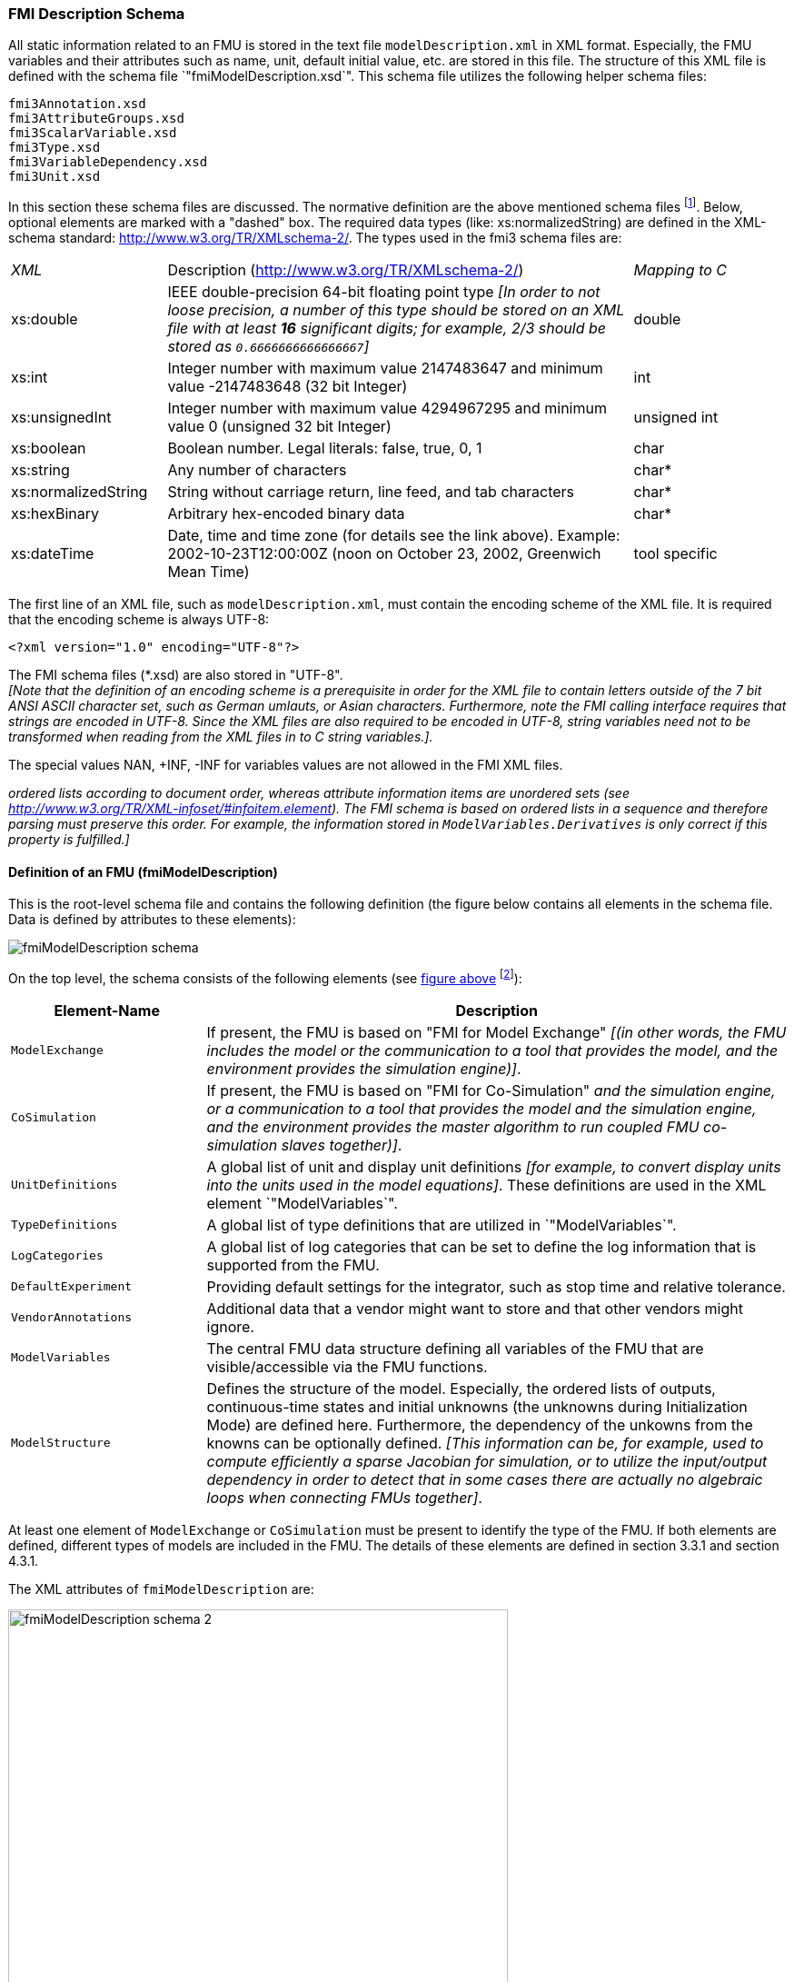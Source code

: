 === FMI Description Schema

All static information related to an FMU is stored in the text file `modelDescription.xml`
in XML format.
Especially, the FMU variables and their attributes such as name, unit,
default initial value, etc. are stored in this file.
The structure of this XML file is defined with the schema file `"fmiModelDescription.xsd`".
This schema file utilizes the following helper schema files:

[role=indented2]
`fmi3Annotation.xsd` +
`fmi3AttributeGroups.xsd` +
`fmi3ScalarVariable.xsd` +
`fmi3Type.xsd` +
`fmi3VariableDependency.xsd` +
`fmi3Unit.xsd`

In this section these schema files are discussed.
The normative definition are the above mentioned schema files
footnote:[Note that the screenshots of this section have been generated from the schema files with the tool "Altova XMLSpy" (www.altova.com).
With the enterprise edition of XMLSpy it is possible to automatically generate C++,
C# and Java code that reads an XML file of fmiModelDescription.xsd.
An efficient open source XML parser is SAX
(http://sax.sourceforge.net/, http://en.wikipedia.org/wiki/Simple_API_for_XML).
All data from the XML file is only defined via "attributes" and not via "elements".
Therefore, only an "attribute" handler needs to be defined for a SAX parser.].
Below, optional elements are marked with a "dashed" box.
The required data types (like: xs:normalizedString) are defined in the XML-schema standard: http://www.w3.org/TR/XMLschema-2/.
The types used in the fmi3 schema files are:

[cols="1,3,1"]
|====
|_XML_
|Description (http://www.w3.org/TR/xmlschema-2/[http://www.w3.org/TR/XMLschema-2/])
|_Mapping to C_

|xs:double
|IEEE double-precision 64-bit floating point type _[In order to not loose precision,
a number of this type should be stored on an XML file with at least *16* significant digits; for example, 2/3 should be stored as `0.6666666666666667`]_
|double

|xs:int
|Integer number with maximum value 2147483647 and minimum value -2147483648 (32 bit Integer)
|int

|xs:unsignedInt
|Integer number with maximum value 4294967295 and minimum value 0 (unsigned 32 bit Integer)
|unsigned int

|xs:boolean
|Boolean number. Legal literals: false, true, 0, 1
|char

|xs:string
|Any number of characters
|char*

|xs:normalizedString
|String without carriage return, line feed, and tab characters
|char*

|xs:hexBinary
|Arbitrary hex-encoded binary data
|char*

|xs:dateTime
|Date, time and time zone (for details see the link above).
Example: 2002-10-23T12:00:00Z (noon on October 23, 2002, Greenwich Mean Time)
|tool specific
|====

The first line of an XML file, such as `modelDescription.xml`,
must contain the encoding scheme of the XML file.
It is required that the encoding scheme is always UTF-8:

[source, xml]
----
<?xml version="1.0" encoding="UTF-8"?>
----

The FMI schema files (*.xsd) are also stored in "UTF-8". +
_[Note that the definition of an encoding scheme is a prerequisite
in order for the XML file to contain letters outside of the 7 bit ANSI ASCII character set,
such as German umlauts, or Asian characters. Furthermore,
note the FMI calling interface requires that strings are encoded in UTF-8.
Since the XML files are also required to be encoded in UTF-8,
string variables need not to be transformed when reading from the XML files in to C string variables.]._

The special values NAN, +INF, -INF for variables values are not allowed in the FMI XML files.

_[Note that child information items,
such as "elements" in a "sequence" are [underline]#ordered lists# according to document order,
whereas attribute information items are [underline]#unordered sets# (see http://www.w3.org/TR/XML-infoset/#infoitem.element).
The FMI schema is based on ordered lists in a sequence and therefore parsing must preserve this order.
For example, the information stored in `ModelVariables.Derivatives` is only correct if this property is fulfilled.]_

==== Definition of an FMU (fmiModelDescription)

This is the root-level schema file and contains the following definition (the figure below contains all
elements in the schema file.
Data is defined by attributes to these elements):

[[system_overview]]
image:images/fmiModelDescription_schema.png[]

On the top level,
the schema consists of the following elements (see xref:system_overview[figure above]
footnote:[Note, elements `<ModelVariables>` and `<ModelStructure>` are mandatory,
whereas `<UnitDefinitions>`, `<TypeDefinitions>`, `<LogCategories>`, `<DefaultExperiment>`,
`<VendorAnnotation>` are optional.
If an optional element is present and defines a list (such as `<UnitDefinitions>`),
the list must have at least one element (such as `<Unit>`).]):

[cols="1,3",options="header"]
|====
|Element-Name
|Description

|`ModelExchange`
|If present,
the FMU is based on "FMI for Model Exchange" _[(in other words, the FMU includes the model or the communication to a tool that provides the model,
and the environment provides the simulation engine)]_.

|`CoSimulation`
|If present,
the FMU is based on "FMI for Co-Simulation" _[(in other words, the FMU includes the model [underline]#and# the simulation engine,
or a communication to a tool that provides the model and the simulation engine,
and the environment provides the master algorithm to run coupled FMU co-simulation slaves together)]_.

|`UnitDefinitions`
|A global list of unit and display unit definitions _[for example, to convert display units into the units used in the model equations]_.
These definitions are used in the XML element `"ModelVariables`".

|`TypeDefinitions`
|A global list of type definitions that are utilized in `"ModelVariables`".

|`LogCategories`
|A global list of log categories that can be set to define the log information that is supported from the FMU.

|`DefaultExperiment`
|Providing default settings for the integrator,
such as stop time and relative tolerance.

|`VendorAnnotations`
|Additional data that a vendor might want to store and that other vendors might ignore.

|`ModelVariables`
|The central FMU data structure defining all variables of the FMU that are visible/accessible via the FMU functions.

|`ModelStructure`
|Defines the structure of the model.
Especially, the ordered lists of outputs,
continuous-time states and initial unknowns (the unknowns during Initialization Mode) are defined here.
Furthermore, the dependency of the unkowns from the knowns can be optionally defined.
_[This information can be,
for example, used to compute efficiently a sparse Jacobian for simulation, or to utilize the input/output dependency in order to detect that in some cases there are actually no algebraic loops when connecting FMUs together]_.
|====

At least one element of `ModelExchange` or `CoSimulation` must be present to identify the type of the FMU.
If both elements are defined, different types of models are included in the FMU.
The details of these elements are defined in section 3.3.1 and section 4.3.1.

The XML attributes of `fmiModelDescription` are:

image:images/fmiModelDescription_schema_2.png[width=80%, align="center"]

[cols="1,3",options="header"]
|====
|Attribute-Name
|Description

|`fmiVersion`
|Version of "FMI for Model Exchange or Co-Simulation" that was used to generate the XML file.
The value for this version is "2.0".
Future minor revisions are denoted as "2.0.1", "2.0.2", ...

|`modelName`
|The name of the model as used in the modeling environment that generated the XML file,
such as "Modelica.Mechanics.Rotational.Examples.CoupledClutches".

|`guid`
|The "Globally Unique IDentifier" is a string that is used to check that the XML file is compatible with the C functions of the FMU.
Typically when generating the XML file,
a fingerprint of the "relevant" information is stored as guid and in the generated C function.

|`description`
|Optional string with a brief description of the model.

|`author`
|Optional string with the name and organization of the model author.

|`version`
|Optional version of the model, for example, "1.0".

|`copyright`
|Optional information on the intellectual property copyright for this FMU. +
_[Example: copyright = "© My Company 2011"]_.

|`license`
|Optional information on the intellectual property licensing
for this FMU. +
_[Example: license = "BSD license <license text or link to license>"]_.

|`generationTool`
|Optional name of the tool that generated the XML file.

|`generationDateAndTime`
|Optional date and time when the XML file was generated.
The format is a subset of "xs:dateTime" and should be: "YYYY-MM-DDThh:mm:ssZ" (with one "T" between date and time; "Z" characterizes the Zulu time zone,
in other words, Greenwich meantime). +
_[Example: "2009-12-08T14:33:22Z"]_.

|`variableNamingConvention`
|Defines whether the variable names in `ModelVariables / ScalarVariable / name` and in `TypeDefinitions / Type / name` follow a particular convention.
For the details, see section 2.2.9. Currently standardized are:

- `flat`: A list of strings (the default).

- `structured`: Hierarchical names with "." as hierarchy separator,
and with array elements and derivative characterization.

|`numberOfEventIndicators`
|The (fixed) number of event indicators for an FMU based on FMI for Model Exchange. +
For Co-Simulation, this value is ignored.
|====

_[The attribute `numberOfContinuousStates` available in FMI 1.0 has been removed for FMI 2.0,
since this information can be deduced from the remaining data in the XML file.]_

==== Definition of Units (UnitDefinitions)

_[In this section, the units of the variables are (optionally) defined.
Unit support is important for technical systems since otherwise it is very easy for errors to occur.
Unit handling is a difficult topic, and there seems to be no method available that is really satisfactory for all applications, such as unit check,
unit conversion, unit propagation or dimensional analysis.
In FMI, a pragmatic approach is used that takes into account that every software system supporting units has potentially its own specific technique to describe and utilize units.
The approach used here is slightly different than FMI 1.0 to reduce the need for standardized string representations.]_

Element "*UnitDefinitions*" of `fmiModelDescription` is defined as:

image::images/UnitDefinitions_schema.png[]

It consists of zero or more `Unit` definitions footnote:[If no units are defined,
element `<UnitDefinitions>` must not be present.
If 1 or more units are defined, this element must be present.].
A `Unit` is defined by its `name` attribute such as "N.m" or "N*m" or "Nm",
which must be unique with respect to all other defined elements of the `UnitDefinitions` list.
If a variable is associated with a `Unit`,
then the value of the variable has to be provided with the `fmi3SetXXX` functions or else is returned by the `fmi3GetXXX` functions with respect to this `Unit`.
_[The purpose of the name is to uniquely identify a unit and,
for example, use it to display the unit in menus or in plots.
Since there is no standard to represent units in strings,
and there are different ways how this is performed in different tools,
no specific string representation of the unit is required.]_

Optionally, a value given in unit `Unit` can be converted to a value with respect to unit `BaseUnit` utilizing the conversion `factor` and `offset` attributes:

image::images/BaseUnit_schema.png[width=50%, align="center"]

Besides `factor` and `offset`,
the `BaseUnit` definition consists of the exponents of the 7 SI base units "kg",
"m", "s", "A", "K", "mol", "cd", and of the exponent of the SI derived unit "rad".
_[Depending on the analysis/operation carried out,
the SI derived unit "rad" is or is not utilized, see discussion below.
The additional "rad" base unit helps to handle the often occurring quantities in technical systems that depend on an angle.]_

A value with respect to `Unit` (abbreviated as "Unit_value") is converted with respect to `BaseUnit` (abbreviated as "BaseUnit_value") by the equation:

BaseUnit_value = `factor`* Unit_value + `offset`

_[For example, if_ latexmath:[\color{blue}{p_{bar}}] _is a pressure value in unit "bar", and_ latexmath:[\color{blue}{p_{Pa}}] _is the pressure value in `BaseUnit`, then_

latexmath:[\color{blue}{p_{Pa} = 10^5 p_{bar}}]

_and therefore, `factor = 1.0e5` and `offset = 0.0`._

_[In the following table several unit examples are given
(Note that if in column `"exponents"` the definition "latexmath:[\color{blue}{kgm^2 / s^2}]"
is present, then the attributes of `BaseUnit` are: `"kg=1, m=2, s=-2`"):_

[cols="1,1,1,1,1"]
|====
.2+^|*Quantity*
.2+^|*Unit.name* +
(examples)
3+^|*Unit.BaseUnit*
^|*exponents*
^|*factor*
^|*offset*

^|_Torque_
^|`"N.m"`
^|latexmath:[\color{blue}{kg \cdot m^2 / s^2}]
^|`1.0`
^|`0.0`

^|_Energy_
^|`"J"`
^|latexmath:[\color{blue}{kg \cdot m^2 / s^2}]
^|`1.0`
^|`0.0`

^|_Pressure_
^|`"bar"`
^|latexmath:[\color{blue}{\frac{kg}{m \cdot s^2}}]
^|`1.0e5`
^|`0.0`

^|_Angle_
^|`"deg"`
^|`rad`
^|`0.01745329251994330 (= pi/180)`
^|`0.0`

^|_Angular velocity_
^|`"rad/s"`
^|`rad/s`
^|`1.0`
^|`0.0`

^|_Angular velocity_
^|`"rpm"`
^|`rad/s`
^|`0.1047197551196598 (=2*pi/60)`
^|`0.0`

^|_Frequency_
^|`"Hz"`
^|`rad/s`
^|`6.283185307179586` +
`(= 2*pi)`
^|`0.0`

^|_Temperature_
^|`"°F"`
^|`K`
^|`0.5555555555555556` +
`(= 5/9)`
|`255.3722222222222` +
`(= 273.15-32*5/9)`

^|_Per cent by length_
^|`"%/m"`
^|`1/m`
^|`0.01`
^|`0.0`

^|_Parts per million_
^|`"ppm"`
^|`1`
^|`1.0e-6`
^|`0.0`

^|_Length_
^|`"km"`
^|`m`
^|`1000`
^|`0.0`

^|_Length_
^|`"yd"`
^|`m`
^|`0.9144`
^|`0.0`
|====

_Note that "Hz" is typically used as `Unit.name` for a frequency quantity,
but it can also be used as `DisplayUnit` for an angular velocity quantity (since `"revolution/s`").]_

_The `BaseUnit` definitions can be utilized for different purposes (the following application examples are optional and a tool may also completely ignore the `Unit` definitions):_

*Signal connection check*:

_When two signals v1 and v2 are connected together,
and on at least one of the signals no `BaseUnit` element is defined,
then the connection equation "v2 = v1" holds (if v1 is an output of an FMU and v2 is an input of another FMU,
with `fmi3GetXXX` the value of v1 is inquired and used as value for v2 by calling `fmi3SetXXX`)._

_When two signals v1 and v2 are connected together,
and for both of them `BaseUnit` elements are defined,
then they must have identical exponents of their `BaseUnit`.
If `factor` and `offset` are also identical,
again the connection equation "v2 = v1" holds.
If `factor` and `offset` are not identical,
the tool may either trigger an error or, if supported, perform a conversion;
in other words, use the connection equation (in this case the `relativeQuantity` of the `TypeDefinition`,
see below,
has to be taken into account in order to determine whether `offset` shall or shall not be utilized):_

`factor(v1)*v1 + offset(v1) = factor(v2)*v2 + offset(v2)`

_As a result,
wrong connections can be detected (for example, connecting a force with an angle signal would trigger an error) and conversions between, say,
US and SI units can be either automatically performed or, if not supported,
an error is triggered as well.

_[Note that this approach is not satisfactory for variables belonging to different quantities that have,
however, the same `BaseUnit`, such as quantities "Energy" and "Torque",
or "AngularVelocity" and "Frequency".
To handle such cases, quantity definitions have to be taken into account (see `TypeDefinitions`) and quantity names need to be standardized.]_

_This approach allows a general treatment of units,
without being forced to standardize the grammar and allowed values for units (for example, in FMI 1.0,
a unit could be defined as "N.m" in one FMU and as "N*m" in another FMU, and a tool would have to reject a connection,
since the units are not identical. In FMI 2.0, the connection would be accepted,
provided both elements have the same `BaseUnit` definition)._

*Dimensional analysis of equations:*

_In order to check the validity of equations in a modeling language,
the defined units can be used for dimensional analysis,
by using the `BaseUnit` definition of the respective unit.
For this purpose, the `BaseUnit` "rad" has to be treated as "1".
Example:_

----
J*α = τ → [kg.m2]*[rad/s2] = [kg.m2/s2]). // o.k. ("rad" is treated as "1")
J*α = f → [kg.m2]*[rad/s2] = [kg.m/s2]). // error, since dimensions do not agree
----

*Unit propagation:*

_If unit definitions are missing for signals,
they might be deduced from the equations where the signals are used.
If no unit computation is needed, "rad" is propagated.
If a unit computation is needed and one of the involved units has "rad" as a `BaseUnit`,
then unit propagation is not possible.
Examples:_

- _a = b + c, and `Unit` of c is provided, but not `Unit` of a and b:_ +
_The Unit definition of c (in other words, `Unit.name`, `BaseUnit`,
`DisplayUnit`) is also used for a and b.
For example, if BaseUnit(c) = "rad/s", then BaseUnit(a) = BaseUnit(b) = "rad/s"._

- _a = b*c, and `Unit` of a and of c is provided, but not `Unit` of b:_ +
_If "rad" is either part of the `BaseUnit` of "a" and/or of "c",
then the `BaseUnit` of b cannot be deduced (otherwise it can be deduced).
Example: If BaseUnit(a)="kg.m/s2" and BaseUnit(c)="m/s2",
then the BaseUnit(b) can be deduced to be "kg".
In such a case `Unit.name` of b cannot be deduced from the `Unit.name` of a and c,
and a tool would typically construct the `Unit.name` of b from the deduced `BaseUnit`.]_

Additionally to the unit definition,
optionally a set of display units can be defined that can be utilized for input/output of a value:

image::images/DisplayUnit_schema.png[width=80%, align="center"]

A `DisplayUnit` is defined by `name`, `factor` and `offset`.
The attribute `name` must be unique with respect to all other `names` of the `DisplayUnit` definitions of the same `Unit` [(different `Unit` elements may have the same `DisplayUnit` names)].
A value with respect to Unit (abbreviated as "Unit_value") is converted with respect to `DisplayUnit` (abbreviated as "DisplayUnit_value") by the equation:

DisplayUnit_value = `factor` * Unit_value + `offset`

_["offset" is, for example, needed for temperature units.]_

_[For example, if latexmath:[\color{blue}{T_K}] is the temperature value of `Unit.name` (in "K") and latexmath:[\color{blue}{T_F}] is the temperature value of `DisplayUnit` (in "°F"),
then_

[latexmath]
++++
T_F = (9/5) * (T_K - 273.15) + 32
++++

_and therefore, `factor = 1.8 (=9/5)` and `offset = -459.67 (= 32 - 273.15*9/5)`._

_Both the `DisplayUnit.name` definitions as well as the `Unit.name` definitions are used in the `ScalarVariable` elements.
Example for a definition:_

[source, xml]
----
<Unit name="rad/s">
    <BaseUnit s="-1" rad="1"/>
    <DisplayUnit name="deg/s" factor= "57.29577951308232"/>
    <DisplayUnit name="rev/min" factor= "9.549296585513721"/>
</Unit>
 <Unit name="bar">
    <BaseUnit kg="1", m="-1", s="-2", factor="1.0e5", offset="0"/>
</Unit>
 <Unit name="Re">
    <BaseUnit/>    // unit = "1"
                   //(dimensionless, all exponents of BaseUnit are zero)
 </Unit>
 <Unit name="Euro/PersonYear"/>  // no mapping to BaseUnit defined
----
_]_

The schema definition is present in a separate file `"fmi3Unit.xsd`".

==== Definition of Types (TypeDefinitions)

Element *"TypeDefinitions"* of `fmiModelDescription` is defined as:

image::images/TypeDefinitions_schema.png[width=90%, align="center"]

This element consists of a set of `"SimpleType"` definitions according to schema `"fmi3SimpleType"` in file `"fmi3Type.xsd"`.
One `"SimpleType"` has a type `"name"` and `"description"` as attributes.
Attribute "name" must be unique with respect to all other elements of the `TypeDefinitions` list.
Furthermore,
`"name"` of a `"SimpleType"` must be different to all `"name"` attributes of `ScalarVariable`pass:[s] _[if the same names would be used,
then this would nearly always give problems when importing the FMU in an environment such as Modelica,
where a type name cannot be used as instance name]_.
Additionally, one of the elements `Real`, `Integer`, `Boolean`, `String`, `Binary`, 
or `Enumeration` must be present.
They have the following definitions:

image::images/Real_schema.png[width=50%, align="center"]

image::images/Integer_schema.png[width=50%, align="center"]

_[The attributes of "Real" and "Integer" are collected in the attribute groups "fmi3RealAttributes" and "fmi3IntegerAttributes" in file "fmi3AttributeGroups.xsd",
since these attributes are reused in the `ScalarVariable` element definitions below.]_

image::images/Enumeration_schema.png[width=80%, align="center"]

These definitions are used as default values in element `ScalarVariable`pass:[s]
_[in order that, say,
the definition of a "Torque" type does not have to be repeated over and over again]_.
The attributes and elements have the following meaning:

[cols="1,5",options="header"]
|====
|_Name_
|_Description_

|quantity
|Physical quantity of the variable. _[For example, "Angle", or "Energy".
The quantity names are not standardized]_

|unit
|Unit of the variable defined with `UnitDefinitions.Unit.name` that is used for the model equations. _[For example, "N.m": in this case a `Unit.name = "N.m"` must be present under `UnitDefinitions`.]_

|displayUnit
|Default display unit. The conversion to the `"unit"` is defined with the
element `"<fmiModelDescription><UnitDefinitions>`".
If the corresponding
`"displayUnit"` is not defined under `<UnitDefinitions> <Unit> <DisplayUnit>`,
then `displayUnit` is ignored.
It is an error if `displayUnit` is defined in element `Real`,
but `unit` is not, or unit is not defined under `<UnitDefinitions><Unit>`.

|mimeType
|Indicates the type of data passed as a binary. Defaults to
`application/octet-stream`, which is unspecific. Implementations can
use this information to provide guidance to the user about valid/useful
connections.
|relativeQuantity
|If this attribute is `true`,
then the `"offset"` of `"displayUnit"` must be ignored.
_[For example, 10 degree Celsius = 10 Kelvin if `"relativeQuantity = true"` and not 283.15 Kelvin.]_

|min
|Minimum value of variable (variable value ≥ `min`).
If not defined, the minimum is the largest negative number that can be represented on the machine.
The `min` definition is information from the FMU to the environment defining the region in which the FMU is designed to operate,
see also comment after this table.

|max
|Maximum value of variable (variable value ≤ `max`).
If not defined, the maximum is the largest positive number that can be represented on the machine.
The `max` definition is information from the FMU to the environment defining the region in which the FMU is designed to operate,
see also comment after this table.

|nominal
|Nominal value of variable.
If not defined and no other information about the nominal value is available,
then nominal = 1 is assumed. +
_[The nominal value of a variable can be,
for example, used to determine the absolute tolerance for this variable as needed by numerical algorithms:_ +
absoluteTolerance = `nominal` * `tolerance` * 0.01 +
_where `tolerance` is, for example, the relative tolerance defined in `<DefaultExperiment>`,
see section 2.2.5.]_

|unbounded
|If true,
indicates that during time integration, the variable gets a value much larger than its nominal value `nominal`.
_[Typical examples are the monotonically increasing rotation angles of crank shafts and the longitudinal position of a vehicle along the track in long distance simulations.
This information can, for example,
be used to increase numerical stability and accuracy by setting the corresponding bound for the relative error to zero (relative tolerance = 0.0),
if the corresponding variable or an alias of it is a continuous state variable.]_

|Item
|Items of an enumeration has a sequence of `"name"` and `"value"` pairs.
The values can be any integer number
but must be unique within the same enumeration (in order that the mapping between `"name"` and `"value"` is bijective).
An `Enumeration` element must have at least one Item.
|====

_[Attributes `min` and `max` can be set for variables of type Real, Integer or Enumeration.
The question is how `fmi3SetReal`, `fmi3SetInteger`, `fmi3GetReal`,
`fmi3GetInteger` shall utilize this definition.
There are several conflicting requirements:_ +
_Avoiding forbidden regions
(for example, if "u" is an input and "sqrt(u)" is computed in the FMU,
min=0 on "u" shall guarantee that only values of "u" in the allowed regions are provided)._
_Numerical algorithms
(ODE-solver, optimizers. nonlinear solvers) do not guarantee constraints.
If a variable is outside of the bounds, the solver tries to bring it back into the bounds.
As a consequence,
calling fmi3GetReal during an iteration of such a solver might return values that are not in the defined min/max region.
After the iteration is finalized,
it is only guaranteed that a value is within its bounds up to a certain numerical precision._ +
_In debug mode checks on min/max should be performed.
For maximum performance on a real-time system the checks might not be performed._ +
_The approach in FMI is therefore that min/max definitions are an information from the FMU to the environment defining the region in which the FMU is designed to operate.
The environment is free to utilize this information
(typically, in debug mode of the environment the min/max is checked in the cases as stated above).
In any case,
it is expected that the FMU handles variables appropriately where the region definition is critical.
For example,
dividing by an input (so the input should not be in a small range of zero) or taking the square root of an input (so the input should not be negative) may either result in fmi3Error,
or the FMU is able to handle this situation in other ways._

_If the FMU is generated so that min/max shall be checked whenever meaningful
(for example, for debug purposes), then the following strategy should be used:_

_If `fmi3SetReal` or `fmi3SetInteger` is called violating the min/max attribute settings of the corresponding variable,
the following actions are performed:_

- _On a fixed or tunable parameter `fmi3Status = fmi3Discard` is returned._
- _On an input, the FMU decides what to return (If no computation is possible,
it could return `fmi3Status =  fmi3Discard`,
in other situations it may return `fmi3Warning` or `fmi3Error`,
or `fmi3OK`, if it is uncritical)._

_If an FMU defines min/max values for Integer and Enumerations (local and output variables),
then the expected behavior of the FMU is that `fmi3GetInteger` returns values in the defined range._

_If an FMU defines min/max values for Reals,
then the expected behavior of the FMU is that `fmi3GetReal` returns values at the solution (accepted steps of the integrators) in the defined range with a certain uncertainty related to the tolerances of the numerical algorithms.]_

==== Definition of Log Categories (LogCategories)

Element `"LogCategories"` of `"fmiModelDescription` is defined as:

image::images/LogCategories_schema.png[width=70%, align="center"]

`LogCategories` defines an unordered set of category strings that can be utilized to define the log output via function `"logger"`, see section 2.1.5.
A tool is free to use any `normalizedString` for a category value.
The `"name"` attribute of `"Category"` must be unique with respect to all other elements of the `LogCategories` list.

There are the following standardized names for `"Category"` and these names should be used if a tool supports the corresponding log category.
If a tool supports one of these log categories and wants to expose it,
then an element Category with this name should be added to `LogCategories` _[To be clear, only the Category names listed under `LogCategories` in the XML file are known to the environment in which the FMU is called.]_

[cols="1,3",options="header"]
|====
|_Category name_
|_Description_

|`logEvents`
|Log all events (during initialization and simulation).

|`logSingularLinearSystems`
|Log the solution of linear systems of equations if the solution is singular (and the tool picked one solution of the infinitely many solutions).

|`logNonlinearSystems`
|Log the solution of nonlinear systems of equations.

|`logDynamicStateSelection`
|Log the dynamic selection of states.

|`logStatusWarning`
|Log messages when returning fmi3Warning status from any function.

|`logStatusDiscard`
|Log messages when returning fmi3Discard status from any function.

|`logStatusError`
|Log messages when returning fmi3Error status from any function.

|`logStatusFatal`
|Log messages when returning fmi3Fatal status from any function.

|`logStatusPending`
|Log messages when returning fmi3Pending status from any function.

|logAll
|Log all messages.
|====

The optional attribute `description` shall contain a description of the respective log category.
_[Typically, this string can be shown by a tool if more details for a log category shall be presented.]_

_[This approach to define `LogCategories` has the following advantages:_

. _A simulation environment can present the possible log categories in a menu and the user can select the desired one (in the FMI 1.0 approach,
there was no easy way for a user to figure out from a given FMU what log categories could be provided)._

_[Note that since element `<LogCategories>` is optional,
an FMU does not need to expose its log categories.]_

. _The log output is drastically reduced,
because via `fmi3SetDebugLogging` exactly the categories are set that shall be logged and therefore the FMU only has to print the messages with the corresponding categories to the `"logger"` function.
In FMI 1.0, it was necessary to provide all log output of the FMU to the `"logger"` and then a filter in the `"logger"` could select what to show to the end-user.
The approach introduced in FMI 2.0 is therefore much more efficient.]_

==== Definition of a Default Experiment (DefaultExperiment)

Element `"DefaultExperiment"` of `fmiModelDescription` is defined as:

image::images/DefaultExperiment_schema.png[width=70%, align="center"]

`DefaultExperiment` consists of the optional default start time,
stop time, relative tolerance, and step size for the first simulation run.
A tool may ignore this information.
However, it is convenient for a user that `startTime`, `stopTime`,
`tolerance` and `stepSize` have already a meaningful default value for the model at hand.
Furthermore, for CoSimulation the `stepSize` defines the preferred `communicationStepSize`.

==== Definition of Vendor Annotations (VendorAnnotations)

Element `"VendorAnnotations"` of `fmiModelDescription` is defined as:

image::images/VendorAnnotations_schema.png[width=80%, align="center"]

`VendorAnnotations` consist of an ordered set of annotations that are identified by the name of the tool that can interpret the `"any"` element.
The `"any"` element can be an arbitrary XML data structure defined by the tool.
Attribute `"name"` must be unique with respect to all other elements of the `VendorAnnotation` list.

==== Definition of Model Variables (ModelVariables)

The `"ModelVariables"` element of `fmiModelDescription` is the central part of the model description.
It provides the static information of all exposed variables and is defined as:

image::images/ModelVariables_schema.png[width=100%, align="center"]

The `"ModelVariables"` element consists of an ordered set of `ScalarVariable` elements (see figure above).
The first element has `index = 1`,
the second `index=2`, etc.
This `ScalarVariable` `index` is used in element `ModelStructure` to uniquely and efficiently refer to `ScalarVariable` definitions.
A `ScalarVariable` represents a variable of primitive type, like a real or integer variable.
For simplicity,
only scalar variables are supported in the schema file in this version and structured entities (like arrays or records) have to be mapped to scalars.
The schema definition is present in a separate file `fmi3ScalarVariable.xsd`.
The attributes of `ScalarVariable` are:

image::images/ScalarVariable_schema.png[width=90%, align="center"]

[cols="1,5",options="header"]
|====
|_Attribute-Name_
|_Description_

|`name`
|The full, [underline]#unique name# of the variable.
Every variable is uniquely identified within an FMU instance by this name or by its `ScalarVariable index` (the element position in the `ModelVariables` list; the first list element has `index=1`).

|`valueReference`
|A handle of the variable to efficiently identify the variable value in the model interface.
This handle is a secret of the tool that generated the C functions.
It is not required to be unique.
The only guarantee is that valueReference is sufficient to identify the respective variable value in the call of the C functions.
This implies that it is unique for a particular base data type
(`Real`, `Integer/Enumeration`, `Boolean`, `String`)
with exception of variables that have identical values (such variables are also called "alias" variables).
This attribute is "required".

|`description`
|An optional description string describing the meaning of the variable.

|`causality`
| Enumeration that defines the causality of the variable.
Allowed values of this enumeration:

- `"parameter"`: Independent parameter (a data value that is constant during the simulation and is provided by the environment and cannot be used in connections).
`variability` must be `"fixed"` or `"tunable"`.
`initial` must be `exact` or not present (meaning `exact`).

- `"calculatedParameter"`: A data value that is constant during the simulation and is computed during initialization or when tunable parameters change.
`variability` must be `"fixed"` or `"tunable"`.
initial must be `"approx"`, `"calculated"` or not present (meaning `calculated`).

- `"input"`: The variable value can be provided from another model or slave.
It is not allowed to define `initial`.

- `"output"`: The variable value can be used by another model or slave.
The algebraic relationship to the inputs is defined via the `dependencies` attribute of `<fmiModelDescription><ModelStructure><Outputs><Unknown>`.

- `"local"`: Local variable that is calculated from other variables or is a continuous-time state (see section 2.2.8).
It is not allowed to use the variable value in another model or slave.

- `"independent"`: The independent variable (usually `"time"`).
All variables are a function of this independent variable.
`variability` must be `"continuous"`.
At most one `ScalarVariable` of an FMU can be defined as `"independent"`.
If no variable is defined as `"independent"`,
it is implicitly present with name = `"time"` and `unit = "s"`.
If one variable is defined as `"independent"`,
it must be defined as `"Real"` without a `"start"` attribute.
It is not allowed to call function `fmi3SetReal` on an `"independent"` variable.
Instead, its value is initialized with `fmi3SetupExperiment` and after initialization set by `fmi3SetTime` for ModelExchange and by arguments `currentCommunicationPoint` and `communicationStepSize` of `fmi3DoStep` for CoSimulation.
_[The actual value can be inquired with `fmi3GetReal`.]_

The default of causality is `"local"`. +
A continuous-time state must have `causality = "local"` or `"output"`, see also section 2.2.8.

_[`causality = "calculatedParameter"` and `causality = "local"` with `variability = "fixed"` or `"tunable"` are similar.
The difference is that a `calculatedParameter` can be used in another model or slave,
whereas a local variable cannot.
For example, when importing an FMU in a Modelica environment,
a `"calculatedParameter"` should be imported in a `public` section as `final parameter`,
whereas a `"local"` variable should be imported in a `protected` section of the model.]_

|`variability`
|Enumeration that defines the time dependency of the variable,
in other words, it defines the time instants when a variable can change its value.
_[The purpose of this attribute is to define when a result value needs to be inquired and to be stored.
For example, discrete variables change their values only at event instants (ModelExchange) or at a communication point (CoSimulation) and it is therefore only necessary to inquire them with `fmi3GetXXX` and store them at event times.]_
Allowed values of this enumeration:

- `"constant"`: The value of the variable never changes.

- `"fixed"`: The value of the variable is fixed after initialization,
in other words, after `fmi3ExitInitializationMode` was called the variable value does not change anymore.

- `"tunable"`: The value of the variable is constant between `external events` (ModelExchange) and between _Communication Points_ (CoSimulation) due to changing variables with `causality = "parameter"` or `"input"` and `variability = "tunable"`.
Whenever a parameter or input signal with `variability = "tunable"` changes,
an event is triggered externally (ModelExchange), or the change is performed at the next _Communication Point_ (CoSimulation) and the variables with `variability = "tunable"` and `causality = "calculatedParameter"` or `"output"` must be newly computed.

- `"discrete"`: +
ModelExchange: The value of the variable is constant between _external_ and _internal events_ (= time,
state, step events defined implicitly in the FMU). +
CoSimulation: By convention, the variable is from a "real" sampled data system and its value is only changed at Communication Points (also inside the slave).

- `"continuous"`: Only a variable of `type = "Real"` can be `"continuous"`. +
ModelExchange: No restrictions on value changes. +
CoSimulation: By convention, the variable is from a differential

The default is `"continuous"`.

_[Note that the information about continuous states is defined with element
`fmiModelDescription.ModelStructure.Derivatives`.]_

|`initial`
|Enumeration that defines how the variable is initialized.
It is not allowed to provide a value for `initial` if `causality = "input"` or `"independent"`:

- = `"exact"`: The variable is initialized with the start value (provided under `Real`,
`Integer`, `Boolean`, `String` or `Enumeration`).

- = `"approx"`: The variable is an iteration variable of an algebraic loop and the iteration at initialization starts with the start value.

- = `"calculated"`: The variable is calculated from other variables during initialization.
It is not allowed to provide a `"start"` value.

If `"initial"` is not present,
it is defined by the table below based on `"causality"` and `"variability"`.
If `initial = "exact"` or `"approx"`, or `causality = "input"`, a start value must be provided.
If `initial = "calculated"`,
or `causality = "independent"`, it is not allowed to provide a start value.

_[The environment decides when to use the start value of a variable with `causality = "input"`.
Examples: (a) automatic tests of FMUs are performed,
and the FMU is tested by providing the start value as constant input.
(b) For a ModelExchange FMU, the FMU might be part of an algebraic loop.
If the input variable is iteration variable of this algebraic loop,
then initialization starts with its start value.]_

If `fmi3SetXXX` is not called on a variable with `causality = "input"`, then the FMU must use the start value as value of this input.

2+|`canHandleMultipleSetPerTimeInstant`
|
|Only for ModelExchange (if only CoSimulation FMU, this attribute must not be present.
If both ModelExchange and CoSimulation FMU, this attribute is ignored for CoSimulation): +
Only for variables with `variability = "input"`: +
If present with `value = false`, then only one `fmi3SetXXX` call is allowed at one super dense time instant (model evaluation) on this variable.
That is, this input is not allowed to appear in a (real) algebraic loop requiring multiple calls of `fmi3SetXXX` on this variable
_[for example, due to a Newton iteration]_. +
_[This flag must be set by FMUs where (internal) discrete-time states are directly updated when assigned (xd := f(xd) instead of xd = f(previous(xd)),
and at least one output depends on this input and on discrete states._ +
_It is strongly recommended that such an FMU checks the fulfillment of the requirement by itself during run-time,
because an environment might not be able to check it;
usually, there is a generic mechanism to import an FMU in an environment,
but the mechanism to connect FMUs together is unrelated to the import mechanism.
For example,
there is no mechanism in the Modelica language to formulate connection restrictions for C functions (the FMU) called in a Modelica model.]_
|====

*fmi3SetXXX* can be called on any variable with `variability ≠ "constant"` *before initialization* (before calling `fmi3EnterInitializationMode`)

- if `initial = "exact"` or `"approx"` _[in order to set the corresponding `start` value.]_

*fmi3SetXXX* can be called on any variable with `variability ≠ "constant"` *during initialization* (after calling `fmi3EnterInitializationMode` and before `fmi3ExitInitializationMode` is called)

- if `initial = "exact"` _[in order to set the corresponding `start` value]_, or

- if `causality = "input"` _[in order to provide new values for inputs]_,

*fmi3SetXXX* can be called on any variable *for ModelExchange* *at an event instant* (after calling `fmi3EnterEventMode` and before `fmi3EnterContinuousTimeMode` is called),
and *for Co-Simulation at every communication point*,

- if `causality = "parameter"` and `variability = "tunable"` _[in order to change the value of the tunable parameter at an event instant or at a communication point]_, or

- if causality = "input" _[in order to provide new values for inputs]_

*fmi3SetXXX* can be called on any variable for *ModelExchange in Continuous-Time Mode*

- if `causality = "input"` and `variability = "continuous"` +
_[in order to provide new values for inputs during continuous integration]_

If `initial` is not present, its value is defined by the following tables
based on the values of `causality` and `variability`:

[cols="1,1,1,1,1,1,1,1,1"]
|====
3.2+|
6+^|*causality*
^|*parameter*
^|*calculated* *parameter*
^|*input*
^|*output*
^|*local*
^|*independent*

.5+^|*variability*
.3+^|data
^|*constant*
^|[red]#--#
^|[red]#--#
^|[red]#--#
^|[green]#(A)#
^|[green]#(A)#
^|[red]#--#

^|*fixed*
^|[green]#(A)#
^|[maroon]#(B)#
^|[red]#--#
^|[red]#--#
^|[maroon]#(B)#
^|[red]#--#

^|*tunable*
^|[green]#(A)#
^|[maroon]#(B)#
^|[red]#--#
^|[red]#--#
^|[maroon]#(B)#
^|[red]#--#

.2+^|signals
^|*discrete*
^|[red]#--#
^|[red]#--#
^|[aqua]#(D)#
^|\(C)
^|\(C)
^|[red]#--#

^|*continuous*
^|[red]#--#
^|[red]#--#
^|[aqua]#(D)#
^|\(C)
^|\(C)
^|[purple]#(E)#
|====

with

[cols="1,3,3", width=50%, align="center"]
|====
|
2+^|*initial*
|
^|*default*
^|*possible values*

|[green]#(A)#
|[green]#exact#
|[green]#exact#

|[maroon]#(B)#
|[maroon]#calculated#
|[maroon]#approx,# +
 [maroon]#calculated#

|\(C)
|calculated
|exact, +
approx, +
calculated

|[aqua]#(D)#
|[aqua]#---#
|[aqua]#---#

|[purple]#(E)#
|[purple]#---#
|[purple]#---#
|====

_[Note: (1) If `causality = "independent"`,
it is neither allowed to define a value for `initial` nor a value for start.
(2) If `causality = "input"`,
it is not allowed to define a value for `initial` and a value for start must be defined.
(3) If \(C) and `initial = "exact"`,
then the variable is explicitly defined by its start value in Initialization Mode (so directly after calling `fmi3ExitInitializationMode`,
the value of the variable is either the start value stored in element `<ScalarVariable><XXX start=YYY/>`
or the value provided by `fmi3SetXXX`,
if this function was called on this variable).]_

The following combinations of variability/causality settings are allowed:

[cols="1,1,1,1,1,1,1,1,1"]
|====
3.2+|
6+^|*causality*
^|*parameter*
^|*calculated* *parameter*
^|*input*
^|*output*
^|*local*
^|*independent*

.5+^|*variability*
.3+^|data
^|*constant*
^|[red]#-- (a)#
^|[red]#-- (a)#
^|[red]#-- (a)#
^|[green]#(7)#
^|[green]#(10)#
^|[red]#-- (c)#

^|*fixed*
^|[green]#(1)#
^|[green]#(3)#
^|[red]#-- (d)#
^|[red]#-- (e)#
^|[green]#(11)#
^|[red]#-- (c)#

^|*tunable*
^|[green]#(2)#
^|[green]#(4)#
^|[red]#-- (d)#
^|[red]#-- (e)#
^|[green]#(12)#
^|[red]#-- (c)#

.2+^|signals
^|*discrete*
^|[red]#-- (b)#
^|[red]#-- (b)#
^|[green]#(5)#
^|[green]#(8)#
^|[green]#(13)#
^|[red]#--(c)#

^|*continuous*
^|[red]#-- (b)#
^|[red]#-- (b)#
^|[green]#(6)#
^|[green]#(9)#
^|[green]#(14)#
^|[green]#(15)#
|====

_Discussion of the combinations that are [underline]#not allowed#_:

[cols="1,10"]
|====
|
|_Explanation why this combination is not allowed_

^|_[red]#(a)#_
|_The combinations `"constant" / "parameter"`,
`"constant" / "calculatedParameter"` and `"constant" / "input"` do not make sense,
since parameters and inputs are set from the environment,
whereas a constant has always a value._

^|_[red]#(b)#_
|_The combinations `"discrete / parameter"`,
`"discrete / calculatedParameter"`,
`"continuous / parameter"` and `"continuous" / "calculatedParameter"` do not make sense,
since `causality = "parameter"` and `"calculatedParameter"` define variables that do not depend on time,
whereas `"discrete"` and `"continuous"` define variables where the values can change during simulation._

^|_[red]#(c)#_
|_For an `"independent"` variable only `variability = "continuous"` makes sense._

^|_[red]#(d)#_
|_A `"fixed"` or `"tunable"` input has exactly the same properties as a `"fixed"` or `"tunable"` parameter.
For simplicity, only `"fixed"` and `"tunable"` parameters shall be defined._

^|_[red]#(e)#_
|_A `"fixed"` or `"tunable"` output has exactly the same properties as a `"fixed"` or `"tunable"` `calculatedParameter`.
For simplicity, only `"fixed"` and `"tunable"` `calculatedParameters` shall be defined._
|====

_Discussion of the combinations that are_ [underline]#allowed#:

[cols="1,3,8", options="header"]
|====
|
|_Setting_
|_Example_

>|_[green]#(1)#_
|_fixed parameter_
|_Non-tunable independent parameter_

>|_[green]#(2)#_
|_tunable parameter_
|_Tunable independent parameter (changing such a parameter triggers an external event (ModelExchange) or takes effect at the next Communication Point (CoSimulation),
and tunable calculatedParameter/output/local variables might change their values)._

>|_[green]#(3)#_
|_fixed dependent parameter_
|_Non-tunable dependent parameter (variable that is computed directly or indirectly from constants or parameters)._

>|_[green]#(4)#_
|_tunable dependent parameter_
|_Tunable dependent parameter (changing an independent parameter triggers an external event (ModelExchange) or takes effect at the next Communication Point (CoSimulation),
and tunable dependent parameters and tunable local variables might change their values)._

>|_[green]#(5)#_
|_discrete input_
|_Discrete input variable from another model._

>|_[green]#(6)#_
|_continuous input_
|_Continuous input variable from another model._

>|_[green]#(7)#_
|_constant output_
|_Variable where the value never changes and that can be used in another model._

>|_[green]#(8)#_
|_discrete output_
|_Discrete variable that is computed in the FMU.
Can be used in another model._

>|_[green]#(9)#_
|_continuous output_
|_Continuous variable that is computed in the FMU and can be used in another model._

>|_[green]#(10)#_
|_constant local_
|_Variable where the value never changes.
Cannot be used in another model._

>|_[green]#(11)#_
|_fixed local_
|_Local variable that depends on fixed parameters only and is computed in the FMU.
Cannot be used in another model.
After initialization, the value of this local variable cannot change._

>|_[green]#(12)#_
|_tunable local_
|_Local variable that depends on tunable parameters only and is computed in the FMU.
Cannot be used in another model.
The value of this local variable can only change during initialization and at event instants,
provided a tunable parameter was changed._

>|_[green]#(13)#_
|_discrete local_
|_Discrete variable that is computed in the FMU and cannot be used in another model._

>|_[green]#(14)#_
|_continuous local_
|_Continuous variable that is computed in the FMU and cannot be used in another model._

>|_[green]#(15)#_
|_continuous independent_
|_All variables are a function of the continuous-time variable marked as `"independent"`.
Usually, this is `"time"`_
|====

_How to treat tunable variables:_

_A parameter p is a variable that does not change its value during simulation,
in other words, dp/dt = 0.
If the parameter "p" is changing,
then Dirac impulses are introduced since dp/dt of a discontinuous constant variable "p" is a Dirac impulse.
Even if this Dirac impulse would be modeled correctly by the modeling environment,
it would introduce unwanted "vibrations".
Furthermore,
in many cases the model equations are derived under the assumption of a constant value (like mass or capacity),
and the model equations would be different if "p" would be time varying._

_FMI for Model Exchange:_ +
_Therefore,
"tuning a parameter" during simulation does not mean to "change the parameter online" during simulation.
Instead, this is a short hand notation for:_

. _Stop the simulation at an event instant_
(usually, a step event, in other words, after a successful integration step).

. _Change the values of the tunable parameters._

. _Compute all parameters that depend on the tunable parameters._

. _Newly start the simulation using as initial values the current values of all previous variables and the new values of the parameters._

_Basically this means that a new simulation run is started from the previous FMU state with changed parameter values.
With this interpretation, changing parameters online is "clean",
as long as these changes appear at an event instant._

_FMI for Co-Simulation:_
_Changing of tunable parameters is allowed before an `fmi3DoStep` call (so, whenever an input can be set with `fmi3SetXXX`) and before `fmi3ExitInitializationMode` is called (that is before and during Initialization Mode).
The FMU internally carries out event handling if necessary.]_

Variables of the same base type (like `fmi3Real`) that have identical `valueReference` definitions are called "alias" variables.
The main purpose of "alias" variables is to enhance efficiency.
If two variables `a` and `b` are alias variables,
then this is only allowed if the behavior of the FMU would be exactly the same
if `a` and `b` were not treated as alias variables (that is,
had different `valueReference`pass:[s]).
This requirement leads naturally to the following restrictions:

. Variables `a` and `b` that can both be set with `fmi3SetXXX`,
or variable `a` that can be set with `fmi3SetXXX` and variable `b` that is defined with `causality = "independent"`,
cannot be alias variables [since these variables are `"independent"` variables and alias means that there is a constraint equation between variables (= the values are the same),
these variables are no longer `"independent"`. +
For example, if variables `a` and `b` have `causality = "parameter"`,
then the value references of `a` and `b` must be different.
However, if variable a has `causality = "parameter"` and `b` has `causality = "calculatedParameter"` and `b := a`,
then `a` and `b` can have the same value reference.].

. At most one variable of the same alias set of variables with `variability = "constant"` can have a start attribute.
[Since start variables are independent initial values.]

. A variable with `variability = "constant"` can only be aliased to another variable with `variability = "constant"`.
It is then required that the start values of all aliased (constant) variables are identical.

. All variables of the same alias set must all have either no `<Unit>` element defined, or all of them must have the same `<Unit name>` and the same `<Unit><BaseUnit>` definitions.

The aliasing of variables only means that the `"value"` of the variables is always identical.
However, aliased variables may have different attributes,
such as `min/max/nominal` values or description texts.
_[For example, if v1, v2 are two alias variables with `v1=v2` and `v1.max=10` and `v2.max=5`,
then the FMU will trigger an error if either `v1` or `v2` becomes larger than 5.]_

_[The dependency definition in `fmiModelDescription.ModelStructure` is completely unrelated to the alias definition.
In particular,
the "direct dependency" definition can be a superset of the "real" direct dependency definition,
even if the "alias" information shows that this is too conservative.
For example, if it is stated that the output `y1` depends on input `u1` and the output `y2` depends on input `u2`,
and `y1` is an alias to `y2`, then this definition is fine,
although it can be deduced that in reality neither `y1` nor `y2` depend on any input.]._

Type specific properties are defined in the required choice element,
where exactly one of `"Real"`, `"Integer"`, `"Boolean"`, `"String"`,
`"Enumeration"` must be present in the XML file:

image::images/Real_Schema_large.png[width=50%, align="center"]

image::images/Integer_Schema_large.png[width=50%, align="center"]

image::images/Boolean_Schema_large.png[width=50%, align="center"]

image::images/String_Schema_large.png[width=50%, align="center"]

image::images/Enumeration_Schema_large.png[width=50%, align="center"]

The attributes are defined in section 2.2.3 ("`TypeDefinitions"`), except:

[cols="1,7", options="header"]
|====
|_Attribute-Name_
|_Description_

|`declaredType`
|If present, name of type defined with `TypeDefinitions / SimpleType`.
The value defined in the corresponding `TypeDefinition` (see section 2.2.3) is used as default.
_[For example, if `min` is present both in `Real` (of `TypeDefinition`) and in `"Real"` (of `ScalarVariable`),
then the `min` of `ScalarVariable` is actually used.]_
For `Real`, `Integer`, `Boolean`, `String`, this attribute is optional.
For `Enumeration` it is required,
because the Enumeration items are defined in `TypeDefinitions / SimpleType`.

|`start`
|Initial or guess value of variable.
*This value is also stored in the C functions*.
_[Therefore, calling_ `fmi3SetXXX` _to set start values is only necessary,
if a different value as stored in the XML file is desired.]_ The interpretation of start is defined by `ScalarVariable / initial`.
A different start value can be provided with an `fmi3SetXXX` function before `fmi3ExitInitializationMode` is called (but not for variables with `variability = "constant"`).

_[The standard approach is to set the start value before `fmi3EnterInitializationMode`.
However, if the initialization shall be modified in the calling environment
(for example, changing from initialization of states to steady-state initialization),
it is also possible to use the start value as iteration variable of an algebraic loop: using an additional condition in the environment,
such as_ latexmath:[\color{blue}{\dot{x} = 0}] _, the actual start value is determined.]_

If `initial = "exact"` or `"approx"` or `causality = "input"`,
a `start` value must be provided.

If `initial = "calculated"` or `causality = "independent"`,
it is not allowed to provide a start value.

Variables with `causality = "parameter"` or `"input"`,
as well as variables with `variability = "constant"`, must have a `"start"` value.

- If `causality = "parameter"`, the start-value is the value of it.

- If `causality = "input"`, the start value is used by the model as value of the input,
if the input is not set by the environment.

- If `variability = "constant"`, the start value is the value of the constant.

- If `causality = "output"` or `"local"`, then the start value is either an `initial` or a `guess` value,
depending on the setting of attribute `initial`.

|`derivative`
|If present, this variable is the derivative of variable with `ScalarVariable` index "derivative".
_[For example,
if there are 10 `ScalarVariable`pass:[s] and `derivative = 3` for `ScalarVariable` 8,
then `ScalarVariable` 8 is the derivative of `ScalarVariable` 3 with respect to the independent variable (usually time).
This information might be especially used if an input or an output is the derivative of another input or output,
or to define the states.]_

The state derivatives of an FMU are listed under element `<ModelStructure><Derivatives>`.
All `ScalarVariable`pass:[s] listed in this element must have attribute `derivative` (in order that the continuous-time states are uniquely defined).

|`reinit`
|Only for ModelExchange (if only CoSimulation FMU,
this attribute must not be present.
If both ModelExchange and CoSimulation FMU,
this attribute is ignored for CoSimulation): +
Can only be present for a continuous-time state. +
If true, state can be reinitialized at an event by the FMU. +
If false, state will not be reinitialized at an event by the FMU.

|`min / max`
|The optional attributes `min` and `max` in element `Enumeration` restrict the allowed values of the enumeration.
The `min/max` definitions are information from the FMU to the environment defining the region in which the FMU is designed to operate,
see also comment in section 2.2.3.
_[If, for example, an `Enumeration` is defined with `name1 = -4`, `name2 = 1`, `name3 = 5`,
`name4 = 11` and min=-2, max = 5, then only `name2` and `name3` are allowed.]_
|====

With element `Annotations` additional, tool specific data can be defined:

image::images/Annotations_schema.png[width=80%]

With `Tool.name` the name of the tool is defined that can interpret the `any` element.
The `any` element can be an arbitrary XML data structure defined by the tool.
_[Typically, additional data is defined here how to build up the menu for the variable,
including the graphical layout and enabling/disabling an input field based on the values of other parameters.]_

==== Definition of the Model Structure (ModelStructure)

The structure of the model is defined in element `ModelStructure` within `fmiModelDescription`.
This structure is with respect to the underlying model equations,
independently how these model equations are solved.
_[For example, when exporting a model both in Model Exchange and Co-Simulation format;
then the model structure is identical in both cases.
The Co-Simulation FMU has either an integrator included that solves the model equations,
or the discretization formula of the integrator and the model equations are solved together ("inline integration").
In both cases the model has the same continuous-time states.
In the second case the internal implementation is a discrete-time system,
but from the outside this is still a continuous-time model that is solved with an integration method.]_

The required part defines an ordering of the outputs and of the (exposed) derivatives,
and defines the unknowns that are available during Initialization
_[Therefore, when linearizing an FMU, every tool will use the same ordering for the outputs,
states, and derivatives for the linearized model.
The ordering of the inputs should be performed in this case according to the ordering in `ModelVariables`.]_ A ModelExchange FMU must expose all derivatives of its continuous-time states in element `Derivatives`.
A Co- Simulation FMU does not need to expose these state derivatives.
_[If a Co-Simulation FMU exposes its state derivatives,
they are usually not utilized for the co-simulation,
but, for example, to linearize the FMU at a communication point.]_

The optional part defines in which way derivatives and outputs depend on inputs,
and continuous-time states at the current super dense time instant (ModelExchange) or at the current Communication Point (CoSimulation).
_[A simulation environment can utilize this information to improve the efficiency,
for example, when connecting FMUs together,
or when computing the partial derivative of the derivatives with respect to the states in the simulation engine.]_.

`ModelStructure` has the following definition:

image::images/ModelStructure_schema.png[width=80%]

`fmi3VariableDependency` is defined as:

image::images/Unknown_schema.png[width=80%]

Elements of the `InitialUnknowns` list:

image::images/InitialUnknowns_schema.png[width=50%]

image::images/Unknown_schema_2.png[width=80%]

Note that attribute `dependenciesKind` for element `InitialUnknowns` has less enumeration values as `dependenciesKind` in the other lists.

ModelStructure consists of the following elements (see also figures above; the symbols of the mathematical equations describing the dependency are defined in section 3.1):

[cols="1,5",options="header"]
|====
|_Element-Name_
|_Description_

|`Outputs`
|Ordered list of all outputs,
in other words, a list of `ScalarVariable` indices where every corresponding `ScalarVariable` must have `causality = "output"` (and *every variable with `causality="output"` must be listed here*).
_[Note that all output variables are listed here,
especially discrete and continuous outputs.
The ordering of the variables in this list is defined by the exporting tool.
Usually, it is best to order according to the declaration order in the source model,
since then the `Outputs` list does not change
if the declaration order of outputs in the source model is not changed.
This is for example, important for linearization,
in order that the interpretation of the output vector does not change for a re-exported FMU.]_
Attribute `dependencies` defines the dependencies of the outputs from the knowns at the current super dense time instant in _Event_ and in _Continuous-Time Mode_ (ModelExchange) and at the current _Communication Point_ (CoSimulation).
The functional dependency is defined as (dependencies of variables that are fixed in _Event_ and _Continuous-Time Mode_ and at _Communication Points_ are not shown): +
[blue]#latexmath:[\color{blue}{(\mathbf{y}_c, \mathbf{y}_d) := \mathbf{f}_{output}(\mathbf{x}_c, \mathbf{u}_c, \mathbf{u}_d, t, \mathbf{p}_{tune})}]#

|`Derivatives`
|Ordered list of all state derivatives,
in other words, a list of `ScalarVariable` `indices` where every corresponding `ScalarVariable` must be a state derivative.
_[Note that only continuous Real variables are listed here.
If a state or a derivative of a state shall not be exposed from the FMU,
or if states are not statically associated with a variable (due to dynamic state selection),
then dummy `ScalarVariable`pass:[s] have to be introduced,
for example, `x[4]`, or `xDynamicStateSet2[5]`.
The ordering of the variables in this list is defined by the exporting tool.
Usually,
it is best to order according to the declaration order of the states in the source model,
since then the <Derivatives> list does not change
if the declaration order of states in the source model is not changed.
This is for example, important for linearization,
in order that the interpretation of the state vector does not change for a re-exported FMU._].
The corresponding continuous-time states are defined by attribute `derivative` of the corresponding `ScalarVariable` state derivative element.
_[Note that higher order derivatives must be mapped to first order derivatives but the mapping definition can be preserved due to attribute `derivative`.
Example: if_ latexmath:[\color{blue}{\frac{\text{ds}}{\text{dt}} = v,\ \frac{\text{dv}}{\text{dt}} =f(..)}] _,then_ latexmath:[\color{blue}{\left\{ v,\ \frac{\text{dv}}{\text{dt}} \right\}}] _ is the vector of state derivatives and attribute `derivative` of_ latexmath:[\color{blue}{v}] _references_ latexmath:[\color{blue}{s}] _,
and attribute `derivative` of_ latexmath:[\color{blue}{\frac{\text{dv}}{\text{dt}}}] _references_ latexmath:[\color{blue}{v}] _.]_ +
For Co-Simulation,
element `Derivatives` is ignored if capability flag `providesDirectionalDerivative` has a value of `false`,
in other words, it cannot be computed. _[This is the default.
If an FMU supports both ModelExchange and CoSimulation,
then the `Derivatives` element might be present,
since it is needed for ModelExchange.
If the above flag is set to false for the CoSimulation case,
then the `Derivatives` element is ignored for CoSimulation.
If "inline integration" is used for a CoSimulation slave,
then the model still has continuous-time states and just a special solver is used (internally the implementation results in a discrete-time system,
but from the outside, it is still a continuous-time system).]_ +
Attribute `dependencies` defines the dependencies of the state derivatives from the knowns at the current super dense time instant in _Event_ and in _Continuous-Time Mode_ (ModelExchange) and at the current _Communication Point_ (CoSimulation).
The functional dependency is defined as (dependencies of variables that are fixed in _Event_ and _Continuous-Time Mode_ and at _Communication Points_ are not shown): +
[blue]#latexmath:[\color{blue}{\dot{\mathbf{x}_c} := \mathbf{f}_{der}(\mathbf{x}_c, \mathbf{u}_c, \mathbf{u}_d, t, \mathbf{p}_{tune})}]#

|`InitialUnknowns`
|Ordered list of all exposed `Unknowns` in Initialization Mode.
This list
consists of all variables with

1. `causality = "output"` and (`initial = "approx"` or `"calculated"`), and

2. `causality = "calculatedParameter"` and

3. all continuous-time states and all state derivatives (defined with element `<Derivatives>` from `<ModelStructure>`) with `initial = "approx"` or `"calculated"` _[if a Co-Simulation FMU does not define the <Derivatives> element, (3) cannot be present]_.

The resulting list is not allowed to have duplicates
(for example, if a state is also an output, it is included only once in the list).
The `Unknowns` in this list must be ordered according to their `ScalarVariable` index
(for example, if for two variables A and B the `ScalarVariable` index of A is less than the index of B, then A must appear before B in `InitialUnknowns`). +
Attribute `dependencies` defines the dependencies of the `Unknowns` from the `Knowns` in _Initialization Mode_ at the initial time.
The functional dependency is defined as:

[blue]#latexmath:[\color{blue}{\dot{\mathbf{v}}_{initialUnknowns} := \mathbf{f}_{init}(\mathbf{u}_c, \mathbf{u}_d, t_0, \mathbf{v}_{initial = exact})}]#

Since, outputs, continuous-time states and state derivatives are either present as `Knowns` (if `initial = "exact"`) or as `Unknowns` (if `initial = "approx"` or `"calculated"`),
they can be inquired with `fmi3GetXXX` in InitializationMode.

_[Example: Assume an FMU is defined in the following way:_

latexmath:[\color{blue}{(\mathbf{y}_{c+d}, \dot{\mathbf{x}}_c) := \mathbf{f}_{init}(\mathbf{x}_c, \mathbf{u}_{c+d}, t_0, \mathbf{p})}] +

latexmath:[\color{blue}{(\mathbf{y}_{c+d}, \dot{\mathbf{x}}_c) := \mathbf{f}_{sim}(\mathbf{x}_c, \mathbf{u}_{c+d}, t_i, \mathbf{p})}] +

_Therefore, the initial state latexmath:[\color{blue}{\mathbf{x}_c(t_0)}] 
has `initial = "exact"` and the initial state derivative 
latexmath:[\color{blue}{\dot{\mathbf{x}}_c(t_0)}] 
has `initial = "calculated"`.
The environment can still initialize this FMU in steady-state,
by using
latexmath:[\color{blue}{\mathbf{x}_c(t_0)}]
as iteration variables and adding the equations latexmath:[\color{blue}{\mathbf{x}_c(t_0) = \mathbf{0}}] 
in the environment.]_

|`Unknown`
|An element of one of the lists above defining the unknown with a reference to the corresponding `ScalarVariable` element.
It is assumed that at a super-dense time instant latexmath:[\color{blue}{t = (t_R, t_I)}] (ModelExchange) and at a Communication Point (CoSimulation) the following relationship holds:

latexmath:[\color{blue}{v_{unknown} = h(\mathbf{v}_{known}, \mathbf{v}_{freeze})}]

where

- latexmath:[\color{blue}{v_{unknown}}] is the unknown variable defined with this element _[for example, an output or a state derivative]._

- latexmath:[\color{blue}{\mathbf{v}_{known}}] is the vector of input arguments of function _h_ that changes its value in the actual Mode _[for example, continuous-time inputs in Continuous-Time Mode]_.

- latexmath:[\color{blue}{\mathbf{v}_{freeze}}] is the set of input arguments of function _h_ that do not change their values in this Mode,
but change their values in other Modes _[for example, fixed parameters in Continuous-Time Mode]_.

Attribute `dependencies` of `Unknown` defines the dependency of latexmath:[\color{blue}{v_{unknown}}] with respect to latexmath:[\color{blue}{\mathbf{v}_{known}}]. +
_[If, for example, a continuous-time output_ latexmath:[\color{blue}{y_{2}}] _is a function of the continuous-time inputs_ latexmath:[\color{blue}{u_{3}}] _and_ latexmath:[\color{blue}{u_{5}}], _and these inputs have changed, then_ `fmi3SetXXX` _on_ latexmath:[\color{blue}{u_{3}}] _and_ latexmath:[\color{blue}{u_{5}}] _must always be called before calling_ `fmi3GetXXX` _on_ latexmath:[\color{blue}{y_{2}}] _.]_
|====

Element `Unknown` in `Outputs`,
`Derivatives` and `InitialUnknowns` has the following attributes:

[cols="1,5", options="header"]
|====
|_Attribute-Name_
|_Description_

|`index`
|The `ScalarVariable` index of the `Unknown` latexmath:[\color{blue}{v_{\text{unknown}}}].
_[For example, if there are 10 `ScalarVariable`pass:[s] and index = 3,
then the third `ScalarVariable` is the unknown defined with this element.]_

|`dependencies`
|Optional attribute defining the dependencies of the unknown latexmath:[\color{blue}{v_{\text{unknown}}}] (directly or indirectly via auxiliary variables) with respect to latexmath:[\color{blue}{\mathbf{v}_{\text{known}}}].
If not present, it must be assumed that the `Unknown` depends on all `Knowns`.
If present as empty list, the `Unknown` depends on none of the `Knowns`.
Otherwise the `Unknown` depends on the `Knowns` defined by the given `ScalarVariable` indices.
The indices are ordered according to magnitude, starting with the smallest index. +
`Knowns` latexmath:[\color{blue}{\mathbf{v}_{\text{known}}}] in _Event_ and _Continuous-Time Mode_ (ModelExchange) and at _Communication Points_ (CoSimulation) for elements `Outputs`, `Derivatives`:

- inputs (variables with `causality = "input"`)

- continuous-time states

- independent variable (usually time; `causality = "independent"`).
If an independent variable is not explicitly defined under `ScalarVariable`pass:[s],
it is assumed that the `Unknown` depends explicitly on the independent variable.

`Knowns` latexmath:[\color{blue}{\mathbf{v}_{\text{known}}}] in _Initialization Mode_ (for elements `InitialUnknowns`):

- inputs (variables with `causality = "input"`)

- variables with `initial = "exact"` +
_[for example, independent parameters or initial states.]_

- independent variable (usually time; `causality = "independent"`).
If an independent variable is not explicitly defined under `ScalarVariable`pass:[s],
it is assumed that the `Unknown` depends explicitly on the independent variable.

For Co-Simulation, `dependencies` does not list the dependency on continuous-time,
if the capability flag `providesDirectionalDerivative` has a value of `"false"`.
In other words, the respective partial derivatives cannot be computed.

|`dependenciesKind`
|If not present,
it must be assumed that the `Unknown` latexmath:[\color{blue}{v_{\text{unknown}}}] depends on the `Knowns` latexmath:[\color{blue}{\mathbf{v}_{\text{known}}}] without a particular structure.
Otherwise, the corresponding Known latexmath:[\color{blue}{v_{known,i}}] enters the equation as:

If `dependenciesKind` is present, `dependencies` must be present and
must have the same number of list elements.

`= "dependent"`: no particular structure, latexmath:[\color{blue}{{h(..,\ v}_{known,i}}],..)

Only for Real unknowns latexmath:[\color{blue}{v_{\text{unknown}}}]:

`= "constant"`: constant factor,
latexmath:[\color{blue}{c \cdot v_{known,i}}] where latexmath:[\color{blue}{c}] is an expression that is evaluated before `fmi3EnterInitializationMode` is called.

Only for Real unknowns latexmath:[\color{blue}{v_{\text{unknown}}}] in Event and Continuous-Time Mode (ModelExchange) and at _Communication Points_ (CoSimulation),
and not for `InitialUnknowns` for Initialization Mode:

`= "fixed"`: fixed factor,
latexmath:[\color{blue}{p \cdot v_{known,i}}] where latexmath:[\color{blue}{p}] is an expression that is evaluated before `fmi3ExitInitializationMode` is called.

`= "tunable"`: tunable factor,
latexmath:[\color{blue}{p \cdot v_{known,i}}] where latexmath:[\color{blue}{p}] is an expression that is evaluated before `fmi3ExitInitializationMode` is called and in Event Mode due to an external event (ModelExchange) or at a Communication Point (CoSimulation)

`= "discrete"`: discrete factor,
latexmath:[\color{blue}{d \cdot v_{known,i}}] where latexmath:[\color{blue}{d}] is an expression that is evaluated before `fmi3ExitInitializationMode` is called and in Event Mode due to an external or internal event or at a Communication Point (CoSimulation).

If `dependenciesKind` is present,
`dependencies` must be present and must have the same number of list elements.
|====

_[Example 1:_

_An FMU is defined by the following equations:_

[latexmath]
++++
\begin{align*}

\frac{d}{\text{dt}}\begin{bmatrix}
x_{1} \\
x_{2} \\
x_{3} \\
\end{bmatrix}

&=

\begin{bmatrix}
f_{1}\left( x_{2} \right) \\
f_{2}\left( x_{1} \right) + 3 \cdot p^{2} \cdot x_{2} + 2 \cdot u_{1} + 3 \cdot u_{3} \\
f_{3}\left( x_{1},x_{3},u_{1},u_{2},u_{3} \right) \\
\end{bmatrix}

\\

y &= g_1(x_2, x_3)

\end{align*},
++++

_where_ latexmath:[\color{blue}{u_{1}}] _is a continuous-time input (`variability="continuous"`),_ latexmath:[\color{blue}{u_{2}}] _is any type of input,_ latexmath:[\color{blue}{u_{3}}] _is a Real discrete-time input (`variability="discrete"`),
and_ latexmath:[\color{blue}{p}] _is a fixed parameter (`variability="fixed"`).
The initialization is defined by:_

[latexmath]
++++
x_1 = 1.1, \frac{dx_2}{dt} = 0, y = 3.3,
++++

_and therefore, the initialization equations are:_

[latexmath]
++++
\begin{align*}
x_{2} &= \frac{1}{3 \cdot p^{2}} \cdot ( f_{2}\left( x_{1} \right) + 2 \cdot u_{1} + 3 \cdot u_{3} )
\\
x_{3} &= g_{1}^{- 1}( x_{2}, y)
\end{align*}
++++

_This equation system can be defined as:_

[source, xml]
----
<ModelVariables>
   <ScalarVariable name="p"      , ...> … </ScalarVariable>  <!—index="1" -->
   <ScalarVariable name="u1"     , ...> … </ScalarVariable>  <!—index="2" -->
   <ScalarVariable name="u2"     , ...> … </ScalarVariable>  <!—index="3" -->
   <ScalarVariable name="u3"     , ...> … </ScalarVariable>  <!—index="4" -->
   <ScalarVariable name="x1"     , ...> … </ScalarVariable>  <!—index="5" -->
   <ScalarVariable name="x2"     , ...> … </ScalarVariable>  <!—index="6" -->
   <ScalarVariable name="x3"     , ...> … </ScalarVariable>  <!—index="7" -->
   <ScalarVariable name="der(x1)", ...> … </ScalarVariable>  <!—index="8" -->
   <ScalarVariable name="der(x2)", ...> … </ScalarVariable>  <!—index="9" -->
   <ScalarVariable name="der(x3)", ...> … </ScalarVariable>  <!—index="10" -->
   <ScalarVariable name="y"      , ...> … </ScalarVariable>  <!—index="11" -->
</ModelVariables>

<ModelStructure>
   <Outputs>
     <Unknown index="11" dependencies="6 7" />
   </Outputs>
   <Derivatives>
     <Unknown index="8"  dependencies="6" />
     <Unknown index="9"  dependencies="2 4 5 6"
                         dependenciesKind="constant constant dependent fixed"/>
     <Unknown index="10" dependencies="2 3 4 5 6" />
   </Derivatives>

   <InitialUnknowns>
     <Unknown index="6" dependencies="2 4 5" />
     <Unknown index="7" dependencies="2 4 5 11" />
     <Unknown index="8" ... />
     <Unknown index="10" ... />
   </InitialUnknowns>
</ModelStructure>
----

_Example 2:_

[latexmath]
++++
y = \left\{ \begin{matrix}
2 \cdot u \ \mathrm{if} \ u > 0 \\
3 \cdot u \ \mathrm{else} \\
\end{matrix}\right.
++++

_where_ latexmath:[\color{blue}{u}] _is a continuous-time input with index="1" and_ latexmath:[\color{blue}{y}] _is a continuous-time output with index="2".
The definition of the model structure is then:_

[source, xml]
----
<ModelStructure>
  <Outputs>
    <Unknown index="2" dependencies="1" dependenciesKind="discrete"/>
  </Outputs>
</ModelStructure>
----

_[Note that_ latexmath:[\color{blue}{y = d \cdot u}] _where_ latexmath:[\color{blue}{d}] __changes only during Event Mode (__latexmath:[\color{blue}{d = 2 \cdot u}] _or_ latexmath:[\color{blue}{3 \cdot u\ }] _depending on relation_ latexmath:[\color{blue}{u > 0}] _that changes only at Event Mode).
Therefore dependenciesKind="discrete".]_

_Example 3:_

[latexmath]
++++
y = \left\{ \begin{matrix}
2\ \ \mathrm{if}\ \ u > 0 \\
3\ \ \mathrm{else} \\
\end{matrix}\right.
++++

_where_ latexmath:[\color{blue}{u}] _is a continuous-time input with index="1" and_ latexmath:[\color{blue}{y}] _is a continuous-time output with index="2".
The definition of the model structure is then:_

[source, xml]
----
<ModelStructure>
  <Outputs>
    <Unknown index="2" dependencies="1" dependenciesKind="dependent"/>
  </Outputs>
</ModelStructure>
----

_[Note that_ latexmath:[\color{blue}{y = c}] _where_ latexmath:[\color{blue}{c}] __changes only during Event Mode (__latexmath:[\color{blue}{c = 2}] _or_ latexmath:[\color{blue}{3\ }]__depending on relation__ latexmath:[\color{blue}{u > 0}] _that changes only at Event Mode).
Therefore `dependenciesKind="dependent"` because it is not a linear relationship on_ latexmath:[\color{blue}{u}].]_

_Defining FMU features with the_ `dependencies` _list:_

_[Note that via the `dependencies` list the supported features of the FMU can be defined.
Examples:_

- _If a state derivative `der_x` is a function of a parameter p (so of a start value of a variable with `causality = "parameter"` and `variability = "fixed"`),
and the FMU does not support an iteration over `p` during `InitializationMode`
(for example, to iterate over p such that the state derivative `der_x` is zero),
then the dependencies list of `der_x` should not include `p`.
If an FMU is imported in an environment and such an iteration is set up,
then the tool can figure out that the resulting algebraic system of equations is structurally singular and therefore can reject such a definition._

- _For standard Co-Simulation FMUs, it is common that no algebraic loops over the input/output variables nor over start-values is supported.
In such a case,
all `dependencies` lists for output variables under the `InitialUnknowns` element should be defined as empty lists defining that the setting of inputs and/or of start values does not influence the outputs.
As a result,
it is not possible to formulate algebraic loops of connected FMUs during InitializationMode.]_

==== Variable Naming Conventions (variableNamingConvention)

With attribute `variableNamingConvention` of element `fmiModelDescription`,
the convention is defined how the `ScalarVariable.name`pass:[s] have been constructed.
If this information is known,
the environment may be able to represent the names in a better
way (for example, as a tree and not as a linear list).

In the following definitions,
the http://en.wikipedia.org/wiki/Extended_BNF[EBNF] is used:

----
=   production rule
[ ] optional
{ } repeat zero or more times
|   or
----

The following conventions for scalar names are defined:

*`variableNamingConvention = "flat"`*

----
name = Unicode-char { Unicode-char } // identical to xs:normalizedString
Unicode-char = any Unicode character without carriage return (#xD),
line feed (#xA) nor tab (#x9)
----

The names must be unique, non-empty strings. +
_[It is recommended that the names are visually clearly different from each other; but it is not required.]_

*`variableNamingConvention = "structured"`*

Structured names are hierarchical using "." as a separator between hierarchies.
A name consists of "pass:[_]",
letters and digits or may consist of any characters enclosed in single apostrophes.
A name may identify an array element on every hierarchical level using "[...]" to identify the respective array index.
A derivative of a variable is defined with `der(name)` for the first time derivative and `der(name,N)` for the N-th derivative.
Examples:

----
vehicle.engine.speed
resistor12.u
v_min
robot.axis.'motor #234'
der(pipe[3,4].T[14],2) // second time derivative of pipe[3,4].T[14]
----

The precise syntax is footnote:[This definition is identical to the syntax of an identifier in Modelica version 3.2.]:

----
name            = identifier | "der(" identifier ["," unsignedInteger ] ")"
identifier      = B-name [ arrayIndices ] {"." B-name [ arrayIndices ] }
B-name          = nondigit { digit | nondigit } | Q-name
nondigit        = "pass:[_]" | letters "a" to "z" | letters "A" to "Z"
digit           = "0" | "1" | "2" | "3" | "4" | "5" | "6" | "7" | "8" | "9"
Q-name          = "’" ( Q-char | escape ) { Q-char | escape } "’"
Q-char          = nondigit | digit | "!" | "#" | "$" | "%" | "&" | "(" | ")" |
                                     "*" | "+" | "," | "-" | "." | "/" | ":" |
                                     ";" | "<" | ">" | "=" | "?" | "@" | "[" |
                                     "]" | "^" | "{" | "}" | "|" | "~" | " "
escape          = "\’" | "\"" | "\?" | "\\" | "\a" | "\b" |
                  "\f" | "\n" | "\r" | "\t" | "\v"
arrayIndices    = "[" unsignedInteger {"," unsignedInteger} "]"
unsignedInteger = digit { digit }
----

The tree of names is mapped to an ordered list of `ScalarVariable.name`pass:[s]
in http://en.wikipedia.org/wiki/Depth-first_search[depth-first] order.
Example:

----
vehicle
  transmission
    ratio
    outputSpeed
  engine
    inputSpeed
    temperature
----

is mapped to the following list of `ScalarVariable.name`pass:[s]:

----
vehicle.transmission.ratio
vehicle.transmission.outputSpeed
vehicle.engine.inputSpeed
vehicle.engine.temperature
----

All array elements are given in a consecutive sequence of `ScalarVariable`pass:[s].
Elements of multi-dimensional arrays are ordered
according to "row major" order that is elements of the last index are
given in sequence.

_[For example, the vector "centerOfMass" in body "arm1" is mapped to the following `ScalarVariable`pass:[s]:_

----
robot.arm1.centerOfMass[1]
robot.arm1.centerOfMass[2]
robot.arm1.centerOfMass[3]
----

_For example,
a table T[4,3,2] (first dimension 4 entries,
second dimension 3 entries,
third dimension 2 entries) is mapped to the following `ScalarVariable`pass:[s]:_

----
T[1,1,1]
T[1,1,2]
T[1,2,1]
T[1,2,2]
T[1,3,1]
T[1,3,2]
T[2,1,1]
T[2,1,2]
T[2,3,1]
…
----
_]_

It might be that not all elements of an array are present.
If they are present, they are given in consecutive order in the XML file.

